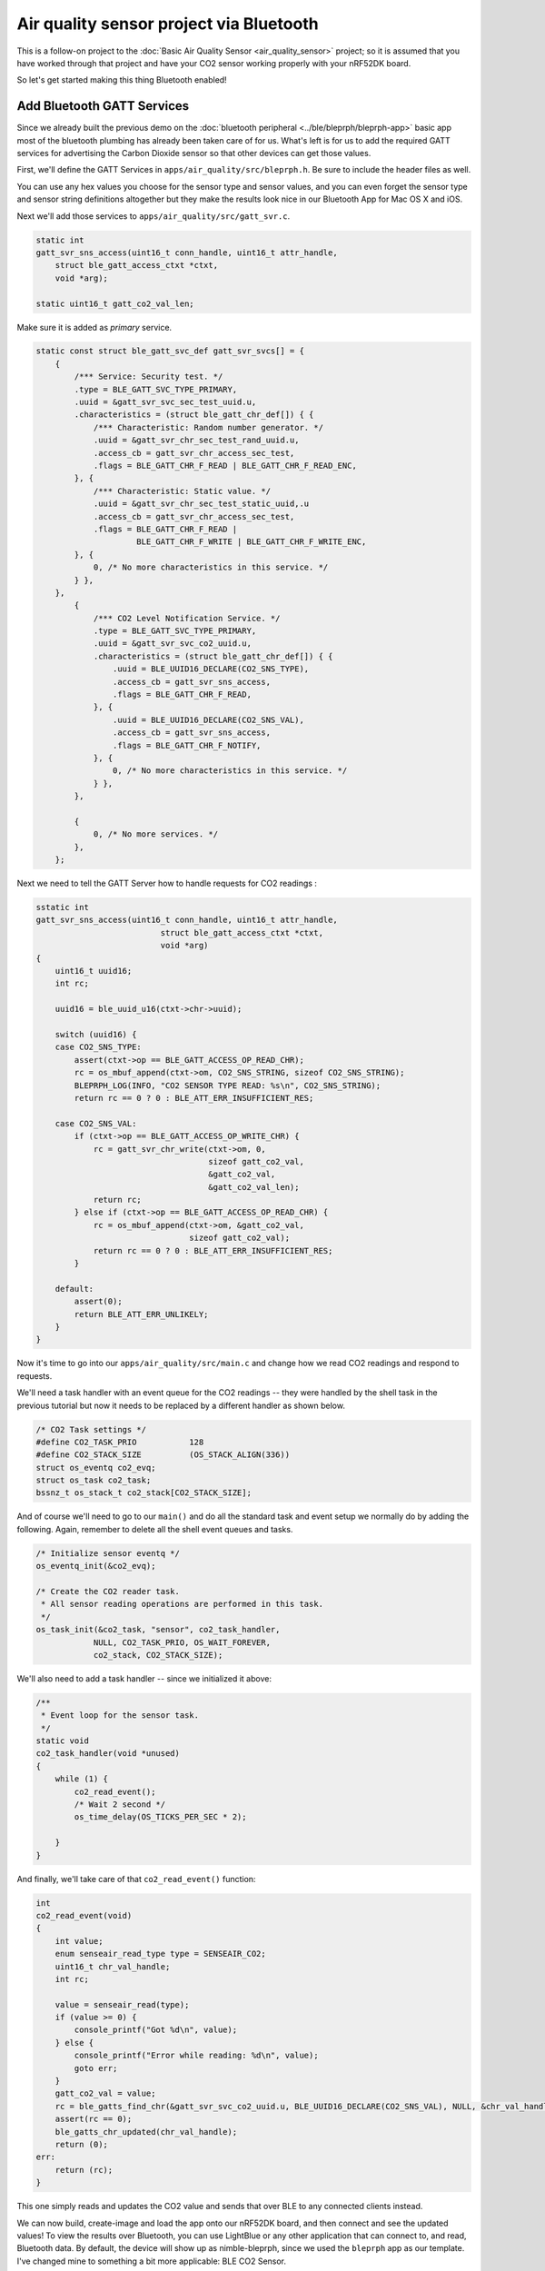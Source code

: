 Air quality sensor project via Bluetooth
----------------------------------------

This is a follow-on project to the :doc:`Basic Air Quality
Sensor <air_quality_sensor>` project; so it is assumed that you
have worked through that project and have your CO2 sensor working
properly with your nRF52DK board.

So let's get started making this thing Bluetooth enabled!

Add Bluetooth GATT Services
~~~~~~~~~~~~~~~~~~~~~~~~~~~

Since we already built the previous demo on the :doc:`bluetooth peripheral <../ble/bleprph/bleprph-app>` basic app most of the bluetooth plumbing has already been taken care of for us. What's left is for us to add the required GATT services for advertising the Carbon Dioxide sensor so that other devices can get those values.

First, we'll define the GATT Services in ``apps/air_quality/src/bleprph.h``. Be sure to include the header files as well. 

.. code-block:: c
    ....
    #include "host/ble_hs.h"
    #include "host/ble_uuid.h"
    ....
    /* Sensor Data */
    /* e761d2af-1c15-4fa7-af80-b5729002b340 */
    static const ble_uuid128_t gatt_svr_svc_co2_uuid =
        BLE_UUID128_INIT(0x40, 0xb3, 0x20, 0x90, 0x72, 0xb5, 0x80, 0xaf,
                         0xa7, 0x4f, 0x15, 0x1c, 0xaf, 0xd2, 0x61, 0xe7);
    #define CO2_SNS_TYPE          0xDEAD
    #define CO2_SNS_STRING "SenseAir K30 CO2 Sensor"
    #define CO2_SNS_VAL           0xBEAD

    uint16_t gatt_co2_val; 

You can use any hex values you choose for the sensor type and sensor values, and you can even forget the sensor type and sensor string definitions altogether but they make the results look nice in our Bluetooth App for Mac OS X and iOS.

Next we'll add those services to ``apps/air_quality/src/gatt_svr.c``.

.. code-block:: c

    static int
    gatt_svr_sns_access(uint16_t conn_handle, uint16_t attr_handle,
        struct ble_gatt_access_ctxt *ctxt,
        void *arg);
        
    static uint16_t gatt_co2_val_len;

Make sure it is added as *primary* service.

.. code-block:: c

    static const struct ble_gatt_svc_def gatt_svr_svcs[] = {
        {
            /*** Service: Security test. */
            .type = BLE_GATT_SVC_TYPE_PRIMARY,
            .uuid = &gatt_svr_svc_sec_test_uuid.u,
            .characteristics = (struct ble_gatt_chr_def[]) { {
                /*** Characteristic: Random number generator. */
                .uuid = &gatt_svr_chr_sec_test_rand_uuid.u,
                .access_cb = gatt_svr_chr_access_sec_test,
                .flags = BLE_GATT_CHR_F_READ | BLE_GATT_CHR_F_READ_ENC,
            }, {
                /*** Characteristic: Static value. */
                .uuid = &gatt_svr_chr_sec_test_static_uuid,.u
                .access_cb = gatt_svr_chr_access_sec_test,
                .flags = BLE_GATT_CHR_F_READ |
                         BLE_GATT_CHR_F_WRITE | BLE_GATT_CHR_F_WRITE_ENC,
            }, {
                0, /* No more characteristics in this service. */
            } },
        },
            {
                /*** CO2 Level Notification Service. */
                .type = BLE_GATT_SVC_TYPE_PRIMARY,
                .uuid = &gatt_svr_svc_co2_uuid.u,
                .characteristics = (struct ble_gatt_chr_def[]) { {
                    .uuid = BLE_UUID16_DECLARE(CO2_SNS_TYPE),
                    .access_cb = gatt_svr_sns_access,
                    .flags = BLE_GATT_CHR_F_READ,
                }, {
                    .uuid = BLE_UUID16_DECLARE(CO2_SNS_VAL),
                    .access_cb = gatt_svr_sns_access,
                    .flags = BLE_GATT_CHR_F_NOTIFY,
                }, {
                    0, /* No more characteristics in this service. */
                } },
            },

            {
                0, /* No more services. */
            },
        };
                

Next we need to tell the GATT Server how to handle requests for CO2 readings :

.. code-block:: c

    sstatic int
    gatt_svr_sns_access(uint16_t conn_handle, uint16_t attr_handle,
                              struct ble_gatt_access_ctxt *ctxt,
                              void *arg)
    {
        uint16_t uuid16;
        int rc;

        uuid16 = ble_uuid_u16(ctxt->chr->uuid);

        switch (uuid16) {
        case CO2_SNS_TYPE:
            assert(ctxt->op == BLE_GATT_ACCESS_OP_READ_CHR);
            rc = os_mbuf_append(ctxt->om, CO2_SNS_STRING, sizeof CO2_SNS_STRING);
            BLEPRPH_LOG(INFO, "CO2 SENSOR TYPE READ: %s\n", CO2_SNS_STRING);
            return rc == 0 ? 0 : BLE_ATT_ERR_INSUFFICIENT_RES;

        case CO2_SNS_VAL:
            if (ctxt->op == BLE_GATT_ACCESS_OP_WRITE_CHR) {
                rc = gatt_svr_chr_write(ctxt->om, 0,
                                        sizeof gatt_co2_val,
                                        &gatt_co2_val,
                                        &gatt_co2_val_len);
                return rc;
            } else if (ctxt->op == BLE_GATT_ACCESS_OP_READ_CHR) {
                rc = os_mbuf_append(ctxt->om, &gatt_co2_val,
                                    sizeof gatt_co2_val);
                return rc == 0 ? 0 : BLE_ATT_ERR_INSUFFICIENT_RES;
            }

        default:
            assert(0);
            return BLE_ATT_ERR_UNLIKELY;
        }
    }

Now it's time to go into our ``apps/air_quality/src/main.c`` and change how we read CO2 readings and respond to requests.

We'll need a task handler with an event queue for the CO2 readings -- they were handled by the shell task in the previous tutorial but now it needs to be replaced by a different handler as shown below.

.. code-block:: c

    /* CO2 Task settings */
    #define CO2_TASK_PRIO           128
    #define CO2_STACK_SIZE          (OS_STACK_ALIGN(336))
    struct os_eventq co2_evq;
    struct os_task co2_task;
    bssnz_t os_stack_t co2_stack[CO2_STACK_SIZE];

And of course we'll need to go to our ``main()`` and do all the standard
task and event setup we normally do by adding the following. Again,
remember to delete all the shell event queues and tasks.

.. code-block:: c

    /* Initialize sensor eventq */
    os_eventq_init(&co2_evq);

    /* Create the CO2 reader task.  
     * All sensor reading operations are performed in this task.
     */
    os_task_init(&co2_task, "sensor", co2_task_handler,
                NULL, CO2_TASK_PRIO, OS_WAIT_FOREVER,
                co2_stack, CO2_STACK_SIZE);
                

We'll also need to add a task handler -- since we initialized it above:

.. code-block:: c

    /**
     * Event loop for the sensor task.
     */
    static void
    co2_task_handler(void *unused)
    {    
        while (1) {
            co2_read_event();
            /* Wait 2 second */
            os_time_delay(OS_TICKS_PER_SEC * 2);

        }
    }

And finally, we'll take care of that ``co2_read_event()`` function:

.. code-block:: c

    int
    co2_read_event(void)
    {
        int value;
        enum senseair_read_type type = SENSEAIR_CO2;
        uint16_t chr_val_handle;
        int rc;

        value = senseair_read(type);
        if (value >= 0) {
            console_printf("Got %d\n", value);
        } else {
            console_printf("Error while reading: %d\n", value);
            goto err;
        }
        gatt_co2_val = value;
        rc = ble_gatts_find_chr(&gatt_svr_svc_co2_uuid.u, BLE_UUID16_DECLARE(CO2_SNS_VAL), NULL, &chr_val_handle);
        assert(rc == 0);
        ble_gatts_chr_updated(chr_val_handle);
        return (0);
    err:
        return (rc);
    }
This one simply reads and updates the CO2 value and sends that over BLE to any connected clients instead.

We can now build, create-image and load the app onto our nRF52DK board, and then connect and see the updated values! To view the results over Bluetooth, you can use LightBlue or any other application that can connect to, and read, Bluetooth data. By default, the device will show up as nimble-bleprph, since we used the ``bleprph`` app as our template. I've changed mine to something a bit more applicable: BLE CO2 Sensor.

.. figure:: ../pics/airquality_lightblue.png

   LightBlue app connected to BLE CO2 Sensor

Congratulations!!
